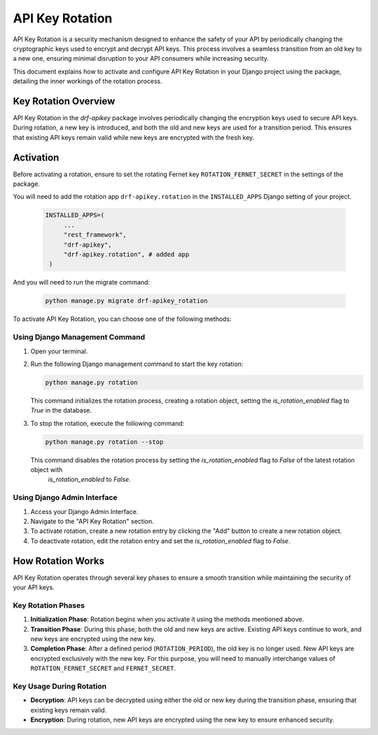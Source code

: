 ==============
API Key Rotation
==============

API Key Rotation is a security mechanism designed to enhance the safety of your API by
periodically changing the cryptographic keys used to encrypt and decrypt API keys.
This process involves a seamless transition from an old key to a new one, ensuring minimal
disruption to your API consumers while increasing security.

This document explains how to activate and configure API Key Rotation in your Django
project using the package, detailing the inner workings of the rotation process.

Key Rotation Overview
---------------------

API Key Rotation in the `drf-apikey` package involves periodically
changing the encryption keys used to secure API keys. During rotation, a new key is introduced,
and both the old and new keys are used for a transition period. This ensures that existing API
keys remain valid while new keys are encrypted with the fresh key.

Activation
----------

Before activating a rotation, ensure to set the rotating Fernet key ``ROTATION_FERNET_SECRET`` in the settings of the package.

You will need to add the rotation app ``drf-apikey.rotation`` in the ``INSTALLED_APPS`` Django setting of your project.

   .. code-block:: python

       INSTALLED_APPS=(
            ...
            "rest_framework",
            "drf-apikey",
            "drf-apikey.rotation", # added app
        )

And you will need to run the migrate command:

   .. code-block:: shell

      python manage.py migrate drf-apikey_rotation

To activate API Key Rotation, you can choose one of the following methods:

Using Django Management Command
~~~~~~~~~~~~~~~~~~~~~~~~~~~~~~~

1. Open your terminal.

2. Run the following Django management command to start the key rotation:

   .. code-block:: shell

      python manage.py rotation

   This command initializes the rotation process, creating a rotation object, setting the `is_rotation_enabled` flag to `True`
   in the database.

3. To stop the rotation, execute the following command:

   .. code-block:: shell

      python manage.py rotation --stop

   This command disables the rotation process by setting the `is_rotation_enabled` flag to `False` of the latest rotation object with
    `is_rotation_enabled` to `False`.

Using Django Admin Interface
~~~~~~~~~~~~~~~~~~~~~~~~~~~~

1. Access your Django Admin Interface.

2. Navigate to the "API Key Rotation" section.

3. To activate rotation, create a new rotation entry by clicking the "Add" button to create a new rotation object.

4. To deactivate rotation, edit the rotation entry and set the `is_rotation_enabled` flag to `False`.

How Rotation Works
------------------

API Key Rotation operates through several key phases to ensure a smooth transition while
maintaining the security of your API keys.

Key Rotation Phases
~~~~~~~~~~~~~~~~~~~

1. **Initialization Phase**: Rotation begins when you activate it using the methods mentioned
   above.

2. **Transition Phase**: During this phase, both the old and new keys are active. Existing API
   keys continue to work, and new keys are encrypted using the new key.

3. **Completion Phase**: After a defined period (``ROTATION_PERIOD``), the old key is no longer used. New API keys are
   encrypted exclusively with the new key. For this purpose, you will need to manually interchange values of ``ROTATION_FERNET_SECRET``
   and ``FERNET_SECRET``.

Key Usage During Rotation
~~~~~~~~~~~~~~~~~~~~~~~~~

- **Decryption**: API keys can be decrypted using either the old or new key during the
  transition phase, ensuring that existing keys remain valid.

- **Encryption**: During rotation, new API keys are encrypted using the new key to ensure enhanced
  security.
